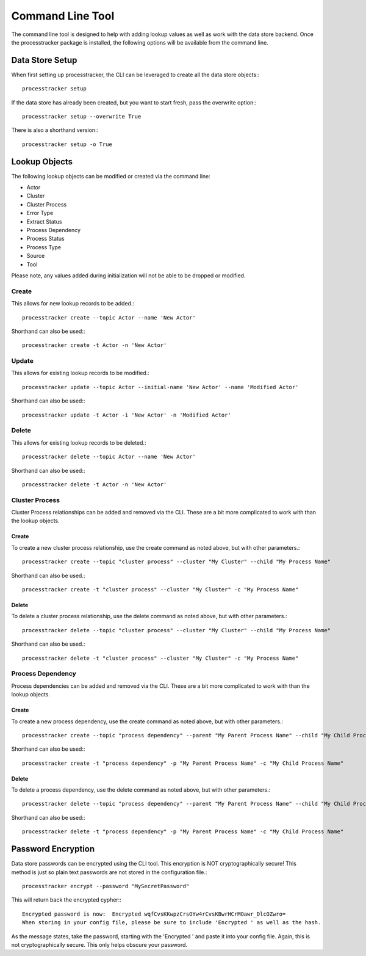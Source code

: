 Command Line Tool
#################

The command line tool is designed to help with adding lookup values as well as work with the data store backend.  Once
the processtracker package is installed, the following options will be available from the command line.

Data Store Setup
****************

When first setting up processtracker, the CLI can be leveraged to create all the data store objects:::

        processtracker setup

If the data store has already been created, but you want to start fresh, pass the overwrite option:::

        processtracker setup --overwrite True

There is also a shorthand version:::

        processtracker setup -o True

Lookup Objects
**************

The following lookup objects can be modified or created via the command line:

* Actor
* Cluster
* Cluster Process
* Error Type
* Extract Status
* Process Dependency
* Process Status
* Process Type
* Source
* Tool

Please note, any values added during initialization will not be able to be dropped or modified.

Create
------

This allows for new lookup records to be added.::

        processtracker create --topic Actor --name 'New Actor'

Shorthand can also be used:::

        processtracker create -t Actor -n 'New Actor'

Update
------

This allows for existing lookup records to be modified.::

        processtracker update --topic Actor --initial-name 'New Actor' --name 'Modified Actor'

Shorthand can also be used:::

        processtracker update -t Actor -i 'New Actor' -n 'Modified Actor'

Delete
------

This allows for existing lookup records to be deleted.::

        processtracker delete --topic Actor --name 'New Actor'

Shorthand can also be used:::

        processtracker delete -t Actor -n 'New Actor'

Cluster Process
---------------

Cluster Process relationships can be added and removed via the CLI.  These are a bit more complicated to work with than the
lookup objects.

Create
^^^^^^

To create a new cluster process relationship, use the create command as noted above, but with other parameters.::

        processtracker create --topic "cluster process" --cluster "My Cluster" --child "My Process Name"

Shorthand can also be used.::

        processtracker create -t "cluster process" --cluster "My Cluster" -c "My Process Name"

Delete
^^^^^^

To delete a cluster process relationship, use the delete command as noted above, but with other parameters.::

        processtracker delete --topic "cluster process" --cluster "My Cluster" --child "My Process Name"

Shorthand can also be used.::

        processtracker delete -t "cluster process" --cluster "My Cluster" -c "My Process Name"


Process Dependency
------------------

Process dependencies can be added and removed via the CLI.  These are a bit more complicated to work with than the
lookup objects.

Create
^^^^^^

To create a new process dependency, use the create command as noted above, but with other parameters.::

        processtracker create --topic "process dependency" --parent "My Parent Process Name" --child "My Child Process Name"

Shorthand can also be used:::

        processtracker create -t "process dependency" -p "My Parent Process Name" -c "My Child Process Name"

Delete
^^^^^^

To delete a process dependency, use the delete command as noted above, but with other parameters.::

        processtracker delete --topic "process dependency" --parent "My Parent Process Name" --child "My Child Process Name"

Shorthand can also be used:::

        processtracker delete -t "process dependency" -p "My Parent Process Name" -c "My Child Process Name"

.. _password_encryption:

Password Encryption
*******************

Data store passwords can be encrypted using the CLI tool.  This encryption is NOT cryptographically secure!  This method
is just so plain text passwords are not stored in the configuration file.::

        processtracker encrypt --password "MySecretPassword"

This will return back the encrypted cypher:::

        Encrypted password is now:  Encrypted wqfCvsKKwpzCrsOYw4rCvsKBwrHCrMOawr_DlcOZwro=
        When storing in your config file, please be sure to include 'Encrypted ' as well as the hash.

As the message states, take the password, starting with the 'Encrypted ' and paste it into your config file.  Again, this
is not cryptographically secure.  This only helps obscure your password.